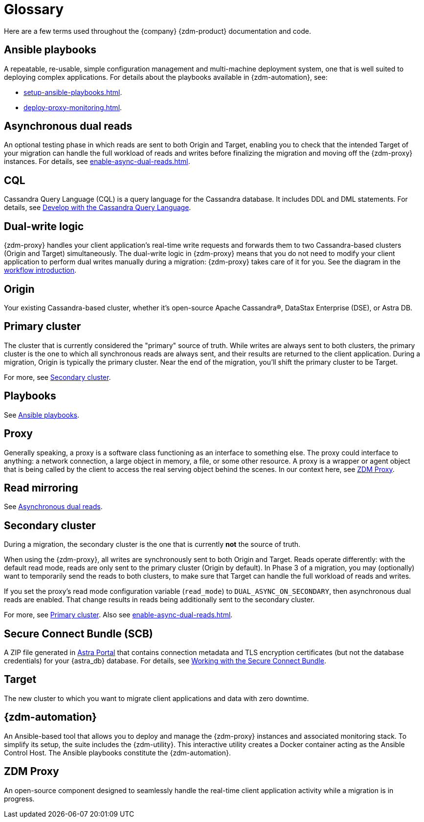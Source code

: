 = Glossary
:page-tag: migration,zdm,zero-downtime,glossary
ifdef::env-github,env-browser,env-vscode[:imagesprefix: ../images/]
ifndef::env-github,env-browser,env-vscode[:imagesprefix: ]

Here are a few terms used throughout the {company} {zdm-product} documentation and code.

[[_ansible_playbooks]]
== Ansible playbooks

A repeatable, re-usable, simple configuration management and multi-machine deployment system, one that is well suited to deploying complex applications.
For details about the playbooks available in {zdm-automation}, see:

* xref:setup-ansible-playbooks.adoc[].
* xref:deploy-proxy-monitoring.adoc[].

[[_asynchronous_dual_reads]]
== Asynchronous dual reads

An optional testing phase in which reads are sent to both Origin and Target, enabling you to check that the intended Target of your migration can handle the full workload of reads and writes before finalizing the migration and moving off the {zdm-proxy} instances.
For details, see xref:enable-async-dual-reads.adoc[].

== CQL

Cassandra Query Language (CQL) is a query language for the Cassandra database.
It includes DDL and DML statements.
For details, see https://docs.datastax.com/en/astra/astra-db-vector/cql/develop-with-cql.html[Develop with the Cassandra Query Language].

== Dual-write logic

{zdm-proxy} handles your client application's real-time write requests and forwards them to two Cassandra-based clusters (Origin and Target) simultaneously.
The dual-write logic in {zdm-proxy} means that you do not need to modify your client application to perform dual writes manually during a migration: {zdm-proxy} takes care of it for you.
See the diagram in the xref:introduction.adoc#migration-workflow[workflow introduction].

[[origin]]
== Origin

Your existing Cassandra-based cluster, whether it's open-source Apache Cassandra&reg;, DataStax Enterprise (DSE), or Astra DB.

[[_primary_cluster]]
== Primary cluster

The cluster that is currently considered the "primary" source of truth.
While writes are always sent to both clusters, the primary cluster is the one to which all synchronous reads are always sent, and their results are returned to the client application.
During a migration, Origin is typically the primary cluster.
Near the end of the migration, you'll shift the primary cluster to be Target.

For more, see <<secondary-cluster,Secondary cluster>>.

== Playbooks

See xref:glossary.adoc#_ansible_playbooks[Ansible playbooks].

== Proxy

Generally speaking, a proxy is a software class functioning as an interface to something else.
The proxy could interface to anything: a network connection, a large object in memory, a file, or some other resource.
A proxy is a wrapper or agent object that is being called by the client to access the real serving object behind the scenes.
In our context here, see <<zdm-proxy,ZDM Proxy>>.

== Read mirroring

See xref:glossary.adoc#_asynchronous_dual_reads[Asynchronous dual reads].

[[secondary-cluster]]
== Secondary cluster

During a migration, the secondary cluster is the one that is currently **not** the source of truth. 

When using the {zdm-proxy}, all writes are synchronously sent to both Origin and Target.
Reads operate differently: with the default read mode, reads are only sent to the primary cluster (Origin by default).
In Phase 3 of a migration, you may (optionally) want to temporarily send the reads to both clusters, to make sure that Target can handle the full workload of reads and writes. 

If you set the proxy's read mode configuration variable (`read_mode`) to `DUAL_ASYNC_ON_SECONDARY`, then asynchronous dual reads are enabled.
That change results in reads being additionally sent to the secondary cluster.

For more, see xref:glossary.adoc#_primary_cluster[Primary cluster].
Also see xref:enable-async-dual-reads.adoc[].

[[_secure_connect_bundle_scb]]
== Secure Connect Bundle (SCB)

A ZIP file generated in https://astra.datastax.com[Astra Portal] that contains connection metadata and TLS encryption certificates (but not the database credentials) for your {astra_db} database.
For details, see https://docs.datastax.com/en/astra-serverless/docs/connect/secure-connect-bundle.html[Working with the Secure Connect Bundle].

[[target]]
== Target

The new cluster to which you want to migrate client applications and data with zero downtime.

[[zdm-automation]]
== {zdm-automation}

An Ansible-based tool that allows you to deploy and manage the {zdm-proxy} instances and associated monitoring stack.
To simplify its setup, the suite includes the {zdm-utility}.
This interactive utility creates a Docker container acting as the Ansible Control Host.
The Ansible playbooks constitute the {zdm-automation}.

[[zdm-proxy]]
== ZDM Proxy

An open-source component designed to seamlessly handle the real-time client application activity while a migration is in progress.
